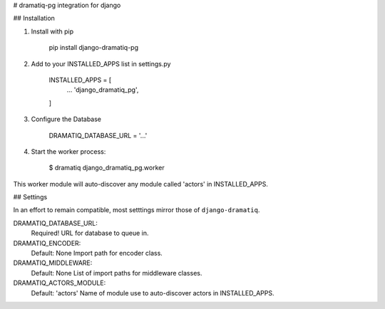# dramatiq-pg integration for django

## Installation

1. Install with pip

    pip install django-dramatiq-pg

2. Add to your INSTALLED_APPS list in settings.py

    INSTALLED_APPS = [
        ...
        'django_dramatiq_pg',
    ]

3. Configure the Database

    DRAMATIQ_DATABASE_URL = '...'

4. Start the worker process:

    $ dramatiq django_dramatiq_pg.worker

This worker module will auto-discover any module called 'actors' in
INSTALLED_APPS.

## Settings

In an effort to remain compatible, most setttings mirror those of
``django-dramatiq``.

DRAMATIQ_DATABASE_URL:
  Required!
  URL for database to queue in.

DRAMATIQ_ENCODER:
  Default: None
  Import path for encoder class.

DRAMATIQ_MIDDLEWARE:
  Default: None
  List of import paths for middleware classes.

DRAMATIQ_ACTORS_MODULE:
  Default: 'actors'
  Name of module use to auto-discover actors in INSTALLED_APPS.
